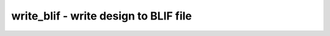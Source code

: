 ======================================
write_blif - write design to BLIF file
======================================

.. only:: html

    :code:`yosys> help write_blif`
    ----------------------------------------------------------------------------


    :code:`write_blif [options] [filename]` ::

        Write the current design to an BLIF file.


    :code:`-top top_module` ::

            set the specified module as design top module


    :code:`-buf <cell-type> <in-port> <out-port>` ::

            use cells of type <cell-type> with the specified port names for buffers


    :code:`-unbuf <cell-type> <in-port> <out-port>` ::

            replace buffer cells with the specified name and port names with
            a .names statement that models a buffer


    :code:`-true <cell-type> <out-port>`

    :code:`-false <cell-type> <out-port>`

    :code:`-undef <cell-type> <out-port>` ::

            use the specified cell types to drive nets that are constant 1, 0, or
            undefined. when '-' is used as <cell-type>, then <out-port> specifies
            the wire name to be used for the constant signal and no cell driving
            that wire is generated. when '+' is used as <cell-type>, then <out-port>
            specifies the wire name to be used for the constant signal and a .names
            statement is generated to drive the wire.


    :code:`-noalias` ::

            if a net name is aliasing another net name, then by default a net
            without fanout is created that is driven by the other net. This option
            suppresses the generation of this nets without fanout.


    ::

        The following options can be useful when the generated file is not going to be
        read by a BLIF parser but a custom tool. It is recommended to not name the
        output file *.blif when any of this options is used.


    :code:`-icells` ::

            do not translate Yosys's internal gates to generic BLIF logic
            functions. Instead create .subckt or .gate lines for all cells.


    :code:`-gates` ::

            print .gate instead of .subckt lines for all cells that are not
            instantiations of other modules from this design.


    :code:`-conn` ::

            do not generate buffers for connected wires. instead use the
            non-standard .conn statement.


    :code:`-attr` ::

            use the non-standard .attr statement to write cell attributes


    :code:`-param` ::

            use the non-standard .param statement to write cell parameters


    :code:`-cname` ::

            use the non-standard .cname statement to write cell names


    :code:`-iname, -iattr` ::

            enable -cname and -attr functionality for .names statements
            (the .cname and .attr statements will be included in the BLIF
            output after the truth table for the .names statement)


    :code:`-blackbox` ::

            write blackbox cells with .blackbox statement.


    :code:`-impltf` ::

            do not write definitions for the $true, $false and $undef wires.

.. only:: latex

    ::

        
            write_blif [options] [filename]
        
        Write the current design to an BLIF file.
        
            -top top_module
                set the specified module as design top module
        
            -buf <cell-type> <in-port> <out-port>
                use cells of type <cell-type> with the specified port names for buffers
        
            -unbuf <cell-type> <in-port> <out-port>
                replace buffer cells with the specified name and port names with
                a .names statement that models a buffer
        
            -true <cell-type> <out-port>
            -false <cell-type> <out-port>
            -undef <cell-type> <out-port>
                use the specified cell types to drive nets that are constant 1, 0, or
                undefined. when '-' is used as <cell-type>, then <out-port> specifies
                the wire name to be used for the constant signal and no cell driving
                that wire is generated. when '+' is used as <cell-type>, then <out-port>
                specifies the wire name to be used for the constant signal and a .names
                statement is generated to drive the wire.
        
            -noalias
                if a net name is aliasing another net name, then by default a net
                without fanout is created that is driven by the other net. This option
                suppresses the generation of this nets without fanout.
        
        The following options can be useful when the generated file is not going to be
        read by a BLIF parser but a custom tool. It is recommended to not name the
        output file *.blif when any of this options is used.
        
            -icells
                do not translate Yosys's internal gates to generic BLIF logic
                functions. Instead create .subckt or .gate lines for all cells.
        
            -gates
                print .gate instead of .subckt lines for all cells that are not
                instantiations of other modules from this design.
        
            -conn
                do not generate buffers for connected wires. instead use the
                non-standard .conn statement.
        
            -attr
                use the non-standard .attr statement to write cell attributes
        
            -param
                use the non-standard .param statement to write cell parameters
        
            -cname
                use the non-standard .cname statement to write cell names
        
            -iname, -iattr
                enable -cname and -attr functionality for .names statements
                (the .cname and .attr statements will be included in the BLIF
                output after the truth table for the .names statement)
        
            -blackbox
                write blackbox cells with .blackbox statement.
        
            -impltf
                do not write definitions for the $true, $false and $undef wires.
        
